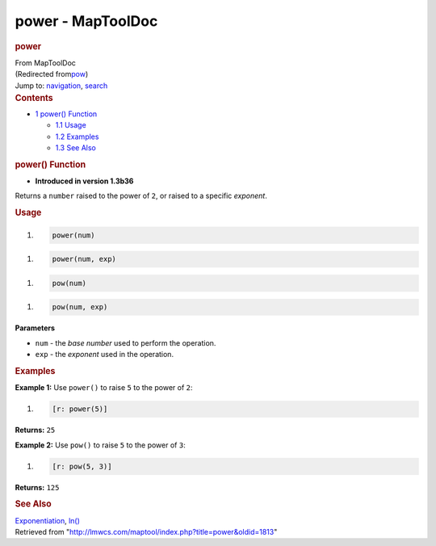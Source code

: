==================
power - MapToolDoc
==================

.. contents::
   :depth: 3
..

.. container:: noprint
   :name: mw-page-base

.. container:: noprint
   :name: mw-head-base

.. container:: mw-body
   :name: content

   .. container:: mw-indicators

   .. rubric:: power
      :name: firstHeading
      :class: firstHeading

   .. container:: mw-body-content
      :name: bodyContent

      .. container::
         :name: siteSub

         From MapToolDoc

      .. container::
         :name: contentSub

         (Redirected
         from\ `pow </maptool/index.php?title=pow&redirect=no>`__\ )

      .. container:: mw-jump
         :name: jump-to-nav

         Jump to: `navigation <#mw-head>`__, `search <#p-search>`__

      .. container:: mw-content-ltr
         :name: mw-content-text

         .. container:: toc
            :name: toc

            .. container::
               :name: toctitle

               .. rubric:: Contents
                  :name: contents

            -  `1 power() Function <#power.28.29_Function>`__

               -  `1.1 Usage <#Usage>`__
               -  `1.2 Examples <#Examples>`__
               -  `1.3 See Also <#See_Also>`__

         .. rubric:: power() Function
            :name: power-function

         .. container:: template_version

            • **Introduced in version 1.3b36**

         .. container:: template_description

            Returns a ``number`` raised to the power of ``2``, or raised
            to a specific *exponent*.

         .. rubric:: Usage
            :name: usage

         .. container:: mw-geshi mw-code mw-content-ltr

            .. container:: mtmacro source-mtmacro

               #. .. code-block:: none

                     power(num)

         .. container:: mw-geshi mw-code mw-content-ltr

            .. container:: mtmacro source-mtmacro

               #. .. code-block:: none

                     power(num, exp)

         .. container:: mw-geshi mw-code mw-content-ltr

            .. container:: mtmacro source-mtmacro

               #. .. code-block:: none

                     pow(num)

         .. container:: mw-geshi mw-code mw-content-ltr

            .. container:: mtmacro source-mtmacro

               #. .. code-block:: none

                     pow(num, exp)

         **Parameters**

         -  ``num`` - the *base number* used to perform the operation.
         -  ``exp`` - the *exponent* used in the operation.

         .. rubric:: Examples
            :name: examples

         .. container:: template_examples

            **Example 1:** Use ``power()`` to raise ``5`` to the power
            of ``2``:

            .. container:: mw-geshi mw-code mw-content-ltr

               .. container:: mtmacro source-mtmacro

                  #. .. code-block:: none

                        [r: power(5)]

            **Returns:** ``25``

            **Example 2:** Use ``pow()`` to raise ``5`` to the power of
            ``3``:

            .. container:: mw-geshi mw-code mw-content-ltr

               .. container:: mtmacro source-mtmacro

                  #. .. code-block:: none

                        [r: pow(5, 3)]

            **Returns:** ``125``

         .. rubric:: See Also
            :name: see-also

         .. container:: template_also

            `Exponentiation <http://en.wikipedia.org/wiki/Exponentiation>`__,
            `ln() </rptools/wiki/ln>`__

      .. container:: printfooter

         Retrieved from
         "http://lmwcs.com/maptool/index.php?title=power&oldid=1813"

